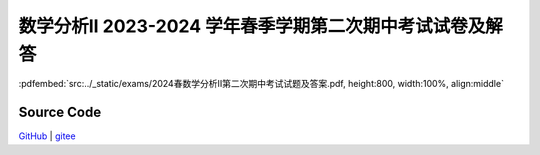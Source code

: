数学分析II 2023-2024 学年春季学期第二次期中考试试卷及解答
^^^^^^^^^^^^^^^^^^^^^^^^^^^^^^^^^^^^^^^^^^^^^^^^^^^^^^^^^^^^^

:pdfembed:`src:../_static/exams/2024春数学分析II第二次期中考试试题及答案.pdf, height:800, width:100%, align:middle`

Source Code
------------

`GitHub <https://github.com/wenh06/MathExams-Release/blob/master/content/数学分析/2024-春-期中考试-2.tex>`_  | `gitee <https://gitee.com/wenh06/MathExams-Release/blob/master/content/数学分析/2024-春-期中考试-2.tex>`_
